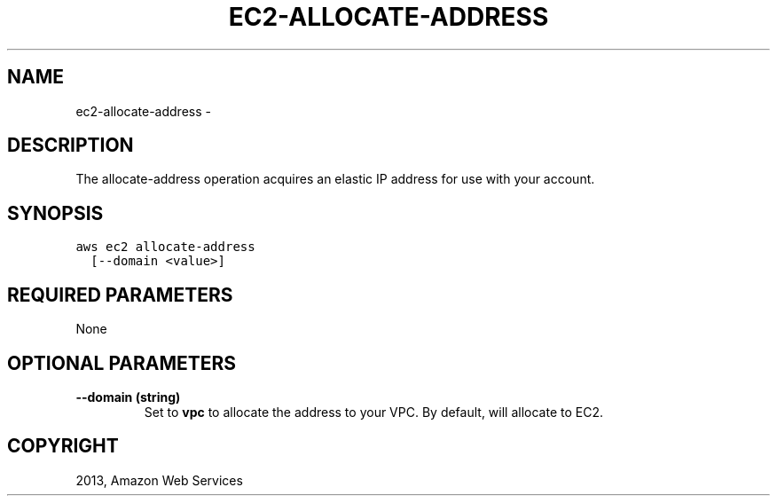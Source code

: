 .TH "EC2-ALLOCATE-ADDRESS" "1" "March 11, 2013" "0.8" "aws-cli"
.SH NAME
ec2-allocate-address \- 
.
.nr rst2man-indent-level 0
.
.de1 rstReportMargin
\\$1 \\n[an-margin]
level \\n[rst2man-indent-level]
level margin: \\n[rst2man-indent\\n[rst2man-indent-level]]
-
\\n[rst2man-indent0]
\\n[rst2man-indent1]
\\n[rst2man-indent2]
..
.de1 INDENT
.\" .rstReportMargin pre:
. RS \\$1
. nr rst2man-indent\\n[rst2man-indent-level] \\n[an-margin]
. nr rst2man-indent-level +1
.\" .rstReportMargin post:
..
.de UNINDENT
. RE
.\" indent \\n[an-margin]
.\" old: \\n[rst2man-indent\\n[rst2man-indent-level]]
.nr rst2man-indent-level -1
.\" new: \\n[rst2man-indent\\n[rst2man-indent-level]]
.in \\n[rst2man-indent\\n[rst2man-indent-level]]u
..
.\" Man page generated from reStructuredText.
.
.SH DESCRIPTION
.sp
The allocate\-address operation acquires an elastic IP address for use with your
account.
.SH SYNOPSIS
.sp
.nf
.ft C
aws ec2 allocate\-address
  [\-\-domain <value>]
.ft P
.fi
.SH REQUIRED PARAMETERS
.sp
None
.SH OPTIONAL PARAMETERS
.INDENT 0.0
.TP
.B \fB\-\-domain\fP  (string)
Set to \fBvpc\fP to allocate the address to your VPC. By default, will allocate
to EC2.
.UNINDENT
.SH COPYRIGHT
2013, Amazon Web Services
.\" Generated by docutils manpage writer.
.

